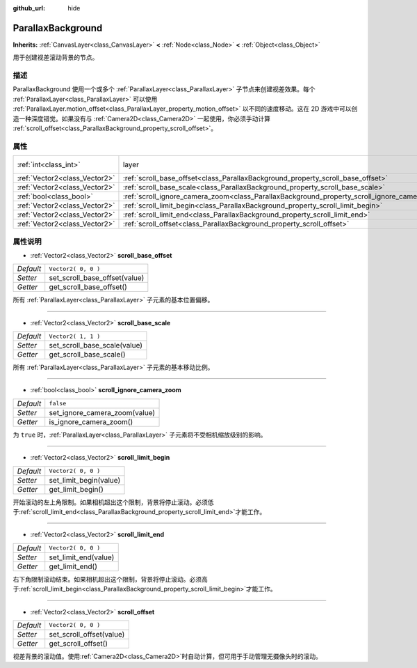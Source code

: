 :github_url: hide

.. Generated automatically by doc/tools/make_rst.py in GaaeExplorer's source tree.
.. DO NOT EDIT THIS FILE, but the ParallaxBackground.xml source instead.
.. The source is found in doc/classes or modules/<name>/doc_classes.

.. _class_ParallaxBackground:

ParallaxBackground
==================

**Inherits:** :ref:`CanvasLayer<class_CanvasLayer>` **<** :ref:`Node<class_Node>` **<** :ref:`Object<class_Object>`

用于创建视差滚动背景的节点。

描述
----

ParallaxBackground 使用一个或多个 :ref:`ParallaxLayer<class_ParallaxLayer>` 子节点来创建视差效果。每个 :ref:`ParallaxLayer<class_ParallaxLayer>` 可以使用 :ref:`ParallaxLayer.motion_offset<class_ParallaxLayer_property_motion_offset>` 以不同的速度移动。这在 2D 游戏中可以创造一种深度错觉。如果没有与 :ref:`Camera2D<class_Camera2D>` 一起使用，你必须手动计算 :ref:`scroll_offset<class_ParallaxBackground_property_scroll_offset>`\ 。

属性
----

+-------------------------------+-----------------------------------------------------------------------------------------------+---------------------------------------------------------------------------+
| :ref:`int<class_int>`         | layer                                                                                         | ``-100`` (overrides :ref:`CanvasLayer<class_CanvasLayer_property_layer>`) |
+-------------------------------+-----------------------------------------------------------------------------------------------+---------------------------------------------------------------------------+
| :ref:`Vector2<class_Vector2>` | :ref:`scroll_base_offset<class_ParallaxBackground_property_scroll_base_offset>`               | ``Vector2( 0, 0 )``                                                       |
+-------------------------------+-----------------------------------------------------------------------------------------------+---------------------------------------------------------------------------+
| :ref:`Vector2<class_Vector2>` | :ref:`scroll_base_scale<class_ParallaxBackground_property_scroll_base_scale>`                 | ``Vector2( 1, 1 )``                                                       |
+-------------------------------+-----------------------------------------------------------------------------------------------+---------------------------------------------------------------------------+
| :ref:`bool<class_bool>`       | :ref:`scroll_ignore_camera_zoom<class_ParallaxBackground_property_scroll_ignore_camera_zoom>` | ``false``                                                                 |
+-------------------------------+-----------------------------------------------------------------------------------------------+---------------------------------------------------------------------------+
| :ref:`Vector2<class_Vector2>` | :ref:`scroll_limit_begin<class_ParallaxBackground_property_scroll_limit_begin>`               | ``Vector2( 0, 0 )``                                                       |
+-------------------------------+-----------------------------------------------------------------------------------------------+---------------------------------------------------------------------------+
| :ref:`Vector2<class_Vector2>` | :ref:`scroll_limit_end<class_ParallaxBackground_property_scroll_limit_end>`                   | ``Vector2( 0, 0 )``                                                       |
+-------------------------------+-----------------------------------------------------------------------------------------------+---------------------------------------------------------------------------+
| :ref:`Vector2<class_Vector2>` | :ref:`scroll_offset<class_ParallaxBackground_property_scroll_offset>`                         | ``Vector2( 0, 0 )``                                                       |
+-------------------------------+-----------------------------------------------------------------------------------------------+---------------------------------------------------------------------------+

属性说明
--------

.. _class_ParallaxBackground_property_scroll_base_offset:

- :ref:`Vector2<class_Vector2>` **scroll_base_offset**

+-----------+-------------------------------+
| *Default* | ``Vector2( 0, 0 )``           |
+-----------+-------------------------------+
| *Setter*  | set_scroll_base_offset(value) |
+-----------+-------------------------------+
| *Getter*  | get_scroll_base_offset()      |
+-----------+-------------------------------+

所有 :ref:`ParallaxLayer<class_ParallaxLayer>` 子元素的基本位置偏移。

----

.. _class_ParallaxBackground_property_scroll_base_scale:

- :ref:`Vector2<class_Vector2>` **scroll_base_scale**

+-----------+------------------------------+
| *Default* | ``Vector2( 1, 1 )``          |
+-----------+------------------------------+
| *Setter*  | set_scroll_base_scale(value) |
+-----------+------------------------------+
| *Getter*  | get_scroll_base_scale()      |
+-----------+------------------------------+

所有 :ref:`ParallaxLayer<class_ParallaxLayer>` 子元素的基本移动比例。

----

.. _class_ParallaxBackground_property_scroll_ignore_camera_zoom:

- :ref:`bool<class_bool>` **scroll_ignore_camera_zoom**

+-----------+-------------------------------+
| *Default* | ``false``                     |
+-----------+-------------------------------+
| *Setter*  | set_ignore_camera_zoom(value) |
+-----------+-------------------------------+
| *Getter*  | is_ignore_camera_zoom()       |
+-----------+-------------------------------+

为 ``true`` 时，\ :ref:`ParallaxLayer<class_ParallaxLayer>` 子元素将不受相机缩放级别的影响。

----

.. _class_ParallaxBackground_property_scroll_limit_begin:

- :ref:`Vector2<class_Vector2>` **scroll_limit_begin**

+-----------+------------------------+
| *Default* | ``Vector2( 0, 0 )``    |
+-----------+------------------------+
| *Setter*  | set_limit_begin(value) |
+-----------+------------------------+
| *Getter*  | get_limit_begin()      |
+-----------+------------------------+

开始滚动的左上角限制。如果相机超出这个限制，背景将停止滚动。必须低于\ :ref:`scroll_limit_end<class_ParallaxBackground_property_scroll_limit_end>`\ 才能工作。

----

.. _class_ParallaxBackground_property_scroll_limit_end:

- :ref:`Vector2<class_Vector2>` **scroll_limit_end**

+-----------+----------------------+
| *Default* | ``Vector2( 0, 0 )``  |
+-----------+----------------------+
| *Setter*  | set_limit_end(value) |
+-----------+----------------------+
| *Getter*  | get_limit_end()      |
+-----------+----------------------+

右下角限制滚动结束。如果相机超出这个限制，背景将停止滚动。必须高于\ :ref:`scroll_limit_begin<class_ParallaxBackground_property_scroll_limit_begin>`\ 才能工作。

----

.. _class_ParallaxBackground_property_scroll_offset:

- :ref:`Vector2<class_Vector2>` **scroll_offset**

+-----------+--------------------------+
| *Default* | ``Vector2( 0, 0 )``      |
+-----------+--------------------------+
| *Setter*  | set_scroll_offset(value) |
+-----------+--------------------------+
| *Getter*  | get_scroll_offset()      |
+-----------+--------------------------+

视差背景的滚动值。使用\ :ref:`Camera2D<class_Camera2D>`\ 时自动计算，但可用于手动管理无摄像头时的滚动。

.. |virtual| replace:: :abbr:`virtual (This method should typically be overridden by the user to have any effect.)`
.. |const| replace:: :abbr:`const (This method has no side effects. It doesn't modify any of the instance's member variables.)`
.. |vararg| replace:: :abbr:`vararg (This method accepts any number of arguments after the ones described here.)`
